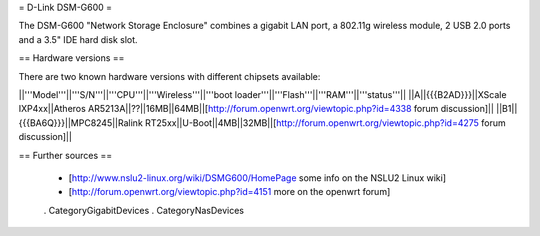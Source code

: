 = D-Link DSM-G600 =

The DSM-G600 "Network Storage Enclosure" combines a gigabit LAN port, a 802.11g wireless module, 2 USB 2.0 ports and a 3.5" IDE hard disk slot.

== Hardware versions ==

There are two known hardware versions with different chipsets available:

||'''Model'''||'''S/N'''||'''CPU'''||'''Wireless'''||'''boot loader'''||'''Flash'''||'''RAM'''||'''status'''||
||A||{{{B2AD}}}||XScale IXP4xx||Atheros AR5213A||??||16MB||64MB||[http://forum.openwrt.org/viewtopic.php?id=4338 forum discussion]||
||B1||{{{BA6Q}}}||MPC8245||Ralink RT25xx||U-Boot||4MB||32MB||[http://forum.openwrt.org/viewtopic.php?id=4275 forum discussion]||

== Further sources ==

 * [http://www.nslu2-linux.org/wiki/DSMG600/HomePage some info on the NSLU2 Linux wiki]
 * [http://forum.openwrt.org/viewtopic.php?id=4151 more on the openwrt forum]

 . CategoryGigabitDevices
 . CategoryNasDevices

